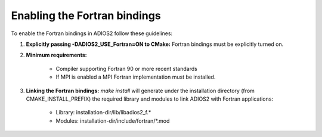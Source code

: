 *****************************
Enabling the Fortran bindings
*****************************

To enable the Fortran bindings in ADIOS2 follow these guidelines:

1. **Explicitly passing -DADIOS2_USE_Fortran=ON to CMake:** Fortran bindings must be explicitly turned on.  

2. **Minimum requirements:** 

    * Compiler supporting Fortran 90 or more recent standards 
    * If MPI is enabled a MPI Fortran implementation must be installed.

3. **Linking the Fortran bindings:** `make install` will generate under the installation directory (from CMAKE_INSTALL_PREFIX) the required library and modules to link ADIOS2 with Fortran applications: 

    * Library: installation-dir/lib/libadios2_f.*
    * Modules: installation-dir/include/fortran/*.mod
    
